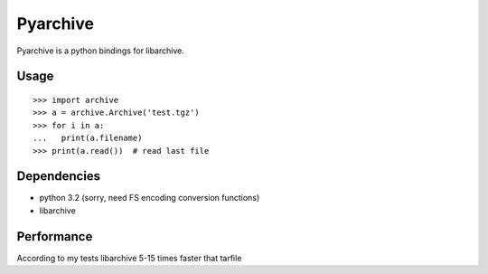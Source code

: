 Pyarchive
=========

Pyarchive is a python bindings for libarchive.


Usage
-----

::

    >>> import archive
    >>> a = archive.Archive('test.tgz')
    >>> for i in a:
    ...   print(a.filename)
    >>> print(a.read())  # read last file

Dependencies
------------

* python 3.2 (sorry, need FS encoding conversion functions)
* libarchive

Performance
-----------

According to my tests libarchive 5-15 times faster that tarfile
